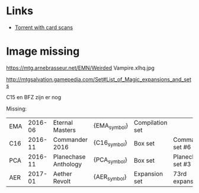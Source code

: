 * Links
  - [[http://www.slightlymagic.net/forum/viewtopic.php?f=15&t=18042#][Torrent with card scans]]

* Image missing

https://mtg.arnebrasseur.net/EMN/Weirded Vampire.xlhq.jpg

http://mtgsalvation.gamepedia.com/Set#List_of_Magic_expansions_and_sets

C15 en BFZ zijn er nog

Missing:

| EMA | 2016-06 | Eternal Masters                  | {EMA_symbol} | Compilation set  |                                                      |
| C16 | 2016-11 | Commander 2016                   | {C16_symbol} | Box set          | Commander set #6                                     |
| PCA | 2016-11 | Planechase Anthology             | {PCA_symbol} | Box set          | Planechase set #3                                    |
| AER | 2017-01 | Aether Revolt                    | {AER_symbol} | Expansion set    | 73rd expansion                                       |
